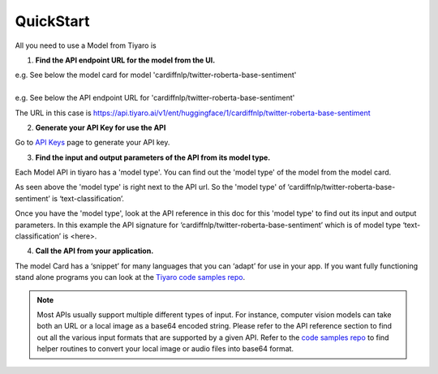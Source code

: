 QuickStart
==========

.. _quickstart:

All you need to use a Model from Tiyaro is

1. **Find the API endpoint URL for the model from the UI.**

| e.g. See below the model card for model 'cardiffnlp/twitter-roberta-base-sentiment'

.. image:: modelcard.png


| 
| e.g. See below the API endpoint URL for 'cardiffnlp/twitter-roberta-base-sentiment' 

.. image:: modeltype.png

The URL in this case is https://api.tiyaro.ai/v1/ent/huggingface/1/cardiffnlp/twitter-roberta-base-sentiment

2. **Generate your API Key for use the API**

Go to `API Keys <https://console.tiyaro.ai/apikeys>`_ page to generate your API key.

3. **Find the input and output parameters of the API from its model type.**

Each Model API in tiyaro has a 'model type'. You can find out the 'model type' of the model from the model card. 

.. image:: modeltype.png

As seen above the 'model type' is right next to the API url. So the 'model type' of ‘cardiffnlp/twitter-roberta-base-sentiment’ is ‘text-classification’.

Once you have the 'model type', look at the API reference in this doc for this 'model type' to find out its input and output parameters. In this example the API signature for ‘cardiffnlp/twitter-roberta-base-sentiment’ which is of model type ‘text-classification’ is <here>.

4. **Call the API from your application.**

The model Card has a ‘snippet’ for many languages that you can ‘adapt’ for use in your app. If you want fully functioning stand alone programs you can look at the `Tiyaro code samples repo <https://github.com/tiyaro/code-samples>`_.

.. note:: Most APIs usually support multiple different types of input. For instance, computer vision models can take both an URL or a local image as a base64 encoded string.  Please refer to the API reference section to find out all the various input formats that are supported by a given API. Refer to the `code samples repo <https://github.com/tiyaro/code-samples>`_ to find helper routines to convert your local image or audio files into base64 format.